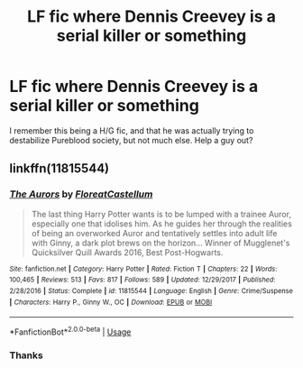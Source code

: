 #+TITLE: LF fic where Dennis Creevey is a serial killer or something

* LF fic where Dennis Creevey is a serial killer or something
:PROPERTIES:
:Author: inthebeam
:Score: 13
:DateUnix: 1529690315.0
:DateShort: 2018-Jun-22
:FlairText: Fic Search
:END:
I remember this being a H/G fic, and that he was actually trying to destabilize Pureblood society, but not much else. Help a guy out?


** linkffn(11815544)
:PROPERTIES:
:Author: herO_wraith
:Score: 11
:DateUnix: 1529690520.0
:DateShort: 2018-Jun-22
:END:

*** [[https://www.fanfiction.net/s/11815544/1/][*/The Aurors/*]] by [[https://www.fanfiction.net/u/6993240/FloreatCastellum][/FloreatCastellum/]]

#+begin_quote
  The last thing Harry Potter wants is to be lumped with a trainee Auror, especially one that idolises him. As he guides her through the realities of being an overworked Auror and tentatively settles into adult life with Ginny, a dark plot brews on the horizon... Winner of Mugglenet's Quicksilver Quill Awards 2016, Best Post-Hogwarts.
#+end_quote

^{/Site/:} ^{fanfiction.net} ^{*|*} ^{/Category/:} ^{Harry} ^{Potter} ^{*|*} ^{/Rated/:} ^{Fiction} ^{T} ^{*|*} ^{/Chapters/:} ^{22} ^{*|*} ^{/Words/:} ^{100,465} ^{*|*} ^{/Reviews/:} ^{513} ^{*|*} ^{/Favs/:} ^{817} ^{*|*} ^{/Follows/:} ^{589} ^{*|*} ^{/Updated/:} ^{12/29/2017} ^{*|*} ^{/Published/:} ^{2/28/2016} ^{*|*} ^{/Status/:} ^{Complete} ^{*|*} ^{/id/:} ^{11815544} ^{*|*} ^{/Language/:} ^{English} ^{*|*} ^{/Genre/:} ^{Crime/Suspense} ^{*|*} ^{/Characters/:} ^{Harry} ^{P.,} ^{Ginny} ^{W.,} ^{OC} ^{*|*} ^{/Download/:} ^{[[http://www.ff2ebook.com/old/ffn-bot/index.php?id=11815544&source=ff&filetype=epub][EPUB]]} ^{or} ^{[[http://www.ff2ebook.com/old/ffn-bot/index.php?id=11815544&source=ff&filetype=mobi][MOBI]]}

--------------

*FanfictionBot*^{2.0.0-beta} | [[https://github.com/tusing/reddit-ffn-bot/wiki/Usage][Usage]]
:PROPERTIES:
:Author: FanfictionBot
:Score: 6
:DateUnix: 1529690526.0
:DateShort: 2018-Jun-22
:END:


*** Thanks
:PROPERTIES:
:Author: inthebeam
:Score: 2
:DateUnix: 1529695373.0
:DateShort: 2018-Jun-22
:END:
